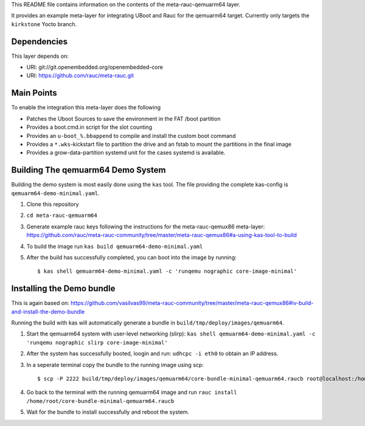 This README file contains information on the contents of the meta-rauc-qemuarm64 layer.

It provides an example meta-layer for integrating UBoot and Rauc for the qemuarm64 target.
Currently only targets the ``kirkstone`` Yocto branch.


Dependencies
============

This layer depends on:

* URI: git://git.openembedded.org/openembedded-core
* URI: https://github.com/rauc/meta-rauc.git


Main Points
===========

To enable the integration this meta-layer does the following

* Patches the Uboot Sources to save the environment in the FAT /boot partition
* Provides a boot.cmd.in script for the slot counting
* Provides an ``u-boot_%.bbappend`` to compile and install the custom boot command
* Provides a ``*.wks``-kickstart file to partition the drive and an fstab to mount the partitions in the final image
* Provides a grow-data-partition systemd unit for the cases systemd is available.

Building The qemuarm64 Demo System
==================================

Building the demo system is most easily done using the ``kas`` tool. The file providing the complete kas-config is 
``qemuarm64-demo-minimal.yaml``.

1. Clone this repository

2. ``cd meta-rauc-qemuarm64``

3. Generate example rauc keys following the instructions for the meta-rauc-qemux86 meta-layer: https://github.com/rauc/meta-rauc-community/tree/master/meta-rauc-qemux86#a-using-kas-tool-to-build

4. To build the image run ``kas build qemuarm64-demo-minimal.yaml``

5. After the build has successfully completed, you can boot into the image by running::

   $ kas shell qemuarm64-demo-minimal.yaml -c 'runqemu nographic core-image-minimal'

Installing the Demo bundle
==========================

This is again based on: https://github.com/vasilvas99/meta-rauc-community/tree/master/meta-rauc-qemux86#iv-build-and-install-the-demo-bundle

Running the build with kas will automatically generate a bundle in ``build/tmp/deploy/images/qemuarm64``.

1. Start the qemuarm64 system with user-level networking (slirp): ``kas shell qemuarm64-demo-minimal.yaml -c 'runqemu nographic slirp core-image-minimal'``

2. After the system has successfully booted, loogin and run: ``udhcpc -i eth0`` to obtain an IP address.

3. In a seperate terminal copy the bundle to the running image using scp::

   $ scp -P 2222 build/tmp/deploy/images/qemuarm64/core-bundle-minimal-qemuarm64.raucb root@localhost:/home/root
   
4. Go back to the terminal with the running qemuarm64 image and run ``rauc install /home/root/core-bundle-minimal-qemuarm64.raucb``

5. Wait for the bundle to install successfully and reboot the system.
